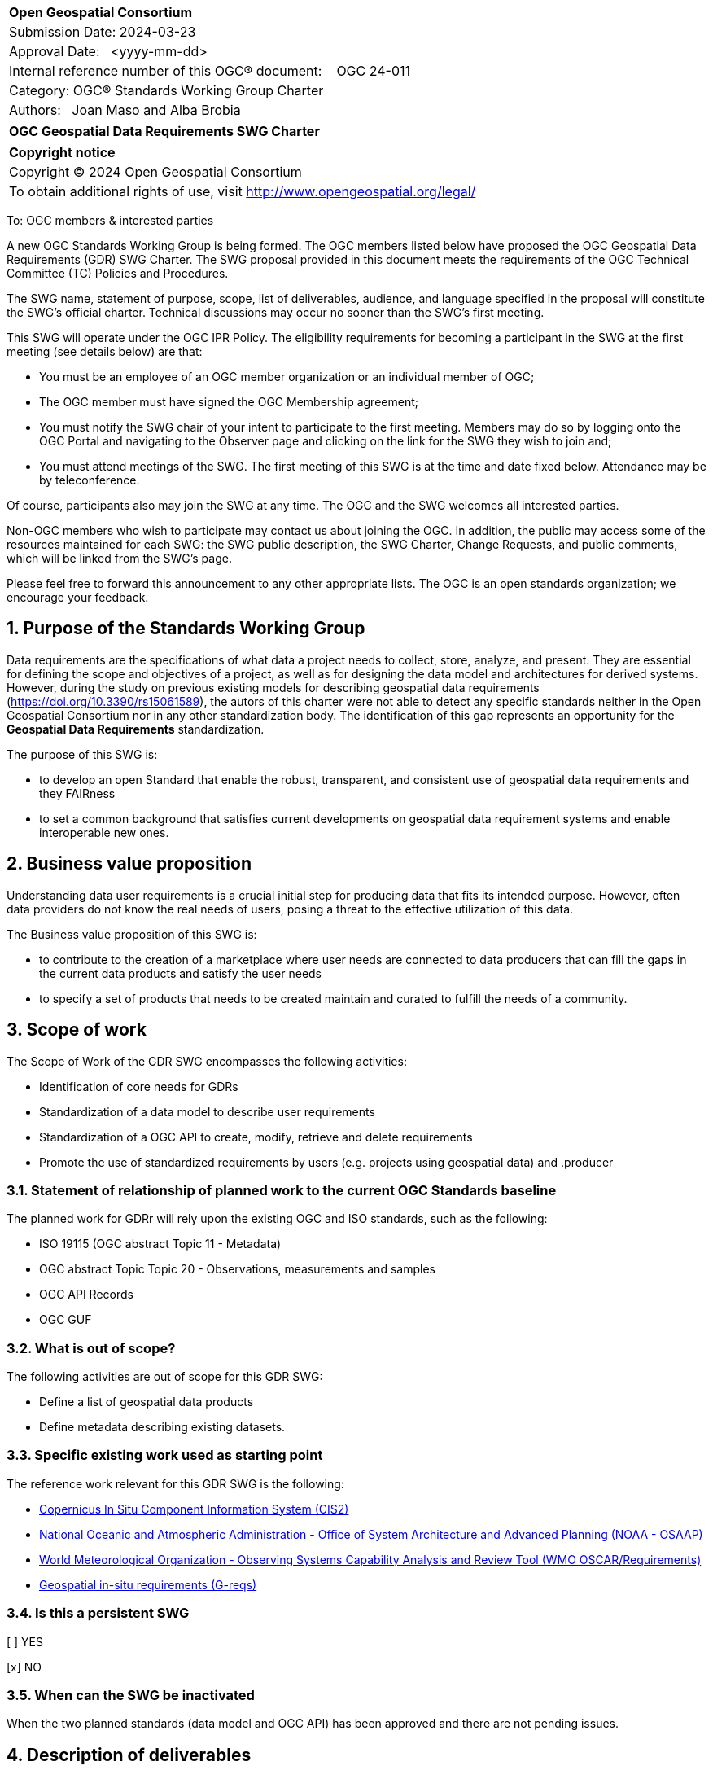 :Title: OGC Geospatial Data Requirements SWG Charter
:titletext: {Title}
:doctype: book
:encoding: utf-8
:lang: en
:toc:
:toc-placement!:
:toclevels: 4
:numbered:
:sectanchors:
:source-highlighter: pygments

<<<
[cols = ">",frame = "none",grid = "none"]
|===
|{set:cellbgcolor:#FFFFFF}
|[big]*Open Geospatial Consortium*
|Submission Date: 2024-03-23
|Approval Date:   <yyyy-mm-dd>
|Internal reference number of this OGC(R) document:    OGC 24-011
|Category: OGC(R) Standards Working Group Charter
|Authors:   Joan Maso and Alba Brobia
|===

[cols = "^", frame = "none"]
|===
|[big]*{titletext}*
|===

[cols = "^", frame = "none", grid = "none"]
|===
|*Copyright notice*
|Copyright (C) 2024 Open Geospatial Consortium
|To obtain additional rights of use, visit http://www.opengeospatial.org/legal/
|===

<<<

////
Version of 2018-12-12
Some Instructions
This document is the template to be used for proposing the formation of a new Standards Working Group (SWG).

The first step is to complete the SWG Charter for the proposed new SWG.

The next step is to email the draft SWG charter to the Technical Committee Chair (TCC).  The TCC will review the draft charter and make any necessary comments and provide guidance.

Finally, once the Charter is ready, the SWG charter will be posted to the OGC Pending Documents and the vote process in the Technical Committee Policies and Procedures will start.

Any questions, please contact OGC staff.
////

To: OGC members & interested parties

A new OGC Standards Working Group is being formed. The OGC members listed below have proposed the OGC Geospatial Data Requirements (GDR) SWG Charter. The SWG proposal provided in this document meets the requirements of the OGC Technical Committee (TC) Policies and Procedures.

The SWG name, statement of purpose, scope, list of deliverables, audience, and language specified in the proposal will constitute the SWG's official charter. Technical discussions may occur no sooner than the SWG's first meeting.

This SWG will operate under the OGC IPR Policy. The eligibility requirements for becoming a participant in the SWG at the first meeting (see details below) are that:

* You must be an employee of an OGC member organization or an individual
member of OGC;

* The OGC member must have signed the OGC Membership agreement;

* You must notify the SWG chair of your intent to participate to the first meeting. Members may do so by logging onto the OGC Portal and navigating to the Observer page and clicking on the link for the SWG they wish to join and;

* You must attend meetings of the SWG. The first meeting of this SWG is at the time and date fixed below. Attendance may be by teleconference.

Of course, participants also may join the SWG at any time. The OGC and the SWG welcomes all interested parties.

Non-OGC members who wish to participate may contact us about joining the OGC. In addition, the public may access some of the resources maintained for each SWG: the SWG public description, the SWG Charter, Change Requests, and public comments, which will be linked from the SWG’s page.

Please feel free to forward this announcement to any other appropriate lists. The OGC is an open standards organization; we encourage your feedback.

== Purpose of the Standards Working Group

Data requirements are the specifications of what data a project needs to collect, store, analyze, and present. They are essential for defining the scope and objectives of a project, as well as for designing the data model and architectures for derived systems. However, during the study on previous existing models for describing geospatial data requirements (https://doi.org/10.3390/rs15061589), the autors of this charter were not able to detect any specific standards neither in the Open Geospatial Consortium nor in any other standardization body. The identification of this gap represents an opportunity for the **Geospatial Data Requirements** standardization.

The purpose of this SWG is:

* to develop an open Standard that enable the robust, transparent, and consistent use of geospatial data requirements and they FAIRness

* to set a common background that satisfies current developments on geospatial data requirement systems and enable interoperable new ones.

== Business value proposition

Understanding data user requirements is a crucial initial step for producing data that fits its intended purpose. However, often data providers do not know the real needs of users, posing a threat to the effective utilization of this data. 

The Business value proposition of this SWG is:

* to contribute to the creation of a marketplace where user needs are connected to data producers that can fill the gaps in the current data products and satisfy the user needs

* to specify a set of products that needs to be created maintain and curated to fulfill the needs of a community.

== Scope of work

////
This section describes the scope of work (SOW) for the work of the SWG. There are typically at least three (3) cases that justify the formation of a SWG: A group of members decide to develop a new OGC candidate Standard from scratch, there is a draft submission being discussed by OGC members, or there are outstanding Change Requests for an existing OGC Standard and a revision is required.

The following describes the characteristics of a SOW for each of these cases.

For a SWG focused on defining and documenting a new OGC candidate Standard from “scratch,” the SOW SHALL include a statement of the requirements and use cases for the candidate Standard being developed. The SOW SHALL also include a justification statement for developing a new candidate OGC Standard. The SOW SHALL also describe how the new candidate Standard is related to the existing OGC Standards baseline and the OGC Reference Model. The final deliverable of a “from scratch” focused SWG SHALL be a candidate Standard ready for submission using the OGC standards process.

For a SWG focused on processing a draft submission such as a specification developed outside the OGC and submitted into the OGC for consideration, the SOW would include evaluation of the submission in terms of the relationship to the existing OGC Standards baseline (see section below). The final deliverable of such a SWG SHALL be a candidate Standard for consideration by the membership for adoption.

For a SWG focused on revisions to an existing adopted Standard, the SOW should include a statement that the SWG will collect all outstanding Change Request Proposals (CRPs), evaluate each of the proposals, and make edits to the Standard based on CRPs and related decisions of the SWG membership. The SWG, at their discretion, may also ask the membership for any additional change requests that have not been previous submitted. Again, the final deliverable of a revision focused SWG SHALL be a revision of the candidate Standard for consideration by the membership for adoption.

In all cases, the SWG Charter shall provide a basic timeline plan for their activities.
////

The Scope of Work of the GDR SWG encompasses the following activities:

* Identification of core needs for GDRs

* Standardization of a data model to describe user requirements

* Standardization of a OGC API to create, modify, retrieve and delete requirements

* Promote the use of standardized requirements by users (e.g. projects using geospatial data) and .producer


=== Statement of relationship of planned work to the current OGC Standards baseline

The planned work for GDRr will rely upon the existing OGC and ISO standards, such as the following:

* ISO 19115 (OGC abstract Topic 11 - Metadata)

* OGC abstract Topic Topic 20 - Observations, measurements and samples

* OGC API Records

* OGC GUF

////
This section describes the relationship of the proposed standards activity to the existing Standards baseline. For the 3 cases:
If defining a new Standard, a statement of the relationship to the existing Standards baseline including statements related to overlap (if any) with existing OGC Standards functionality, harmonization issues, and so forth.

If processing change requests and performing a revision to an existing Standard, a simple statement to this effect shall be made.

If processing a draft submission of a specification developed outside the OGC process, a clear statement of the relationship to the existing Standards baseline including statements related to overlap (if any) with existing OGC Standards functionality, harmonization issues, and so forth. This information is provided to allow a focus of the discussion on criteria for considering any new solution that may be incompatible with older ones, overlaps existing functionality in the current baseline, and criteria for either deprecating older solutions, or simultaneously endorsing more than one option.
////

=== What is out of scope?
The following activities are out of scope for this GDR SWG:

* Define a list of geospatial data products
* Define metadata describing existing datasets.

////
A short description of any activities that will be out of scope for the SWG. For example, a SWG may limit consideration of CRPs after a specified date or milestone.
////

=== Specific existing work used as starting point
The reference work relevant for this GDR SWG is the following:

* https://cis2.eea.europa.eu/about[Copernicus In Situ Component Information System (CIS2)]
* https://www.nesdis.noaa.gov/node/11226[National Oceanic and Atmospheric Administration - Office of System Architecture and Advanced Planning (NOAA - OSAAP)]
* https://space.oscar.wmo.int/observingrequirements[World Meteorological Organization - Observing Systems Capability Analysis and Review Tool (WMO OSCAR/Requirements)]
* https://doi.org/10.3390/rs15061589[Geospatial in-situ requirements (G-reqs)]

////
This section provides reference information relevant to the work of the SWG. For example, a document reference for a draft submission or a list of CRPs for a SWG focused on revision to an adopted specification.
////

=== Is this a persistent SWG

[ ] YES

[x] NO

=== When can the SWG be inactivated

When the two planned standards (data model and OGC API) has been approved and there are not pending issues.

////
If this is not a persistent SWG, please define the criteria for determining when the SWG can be inactivated and the project archived. Please note that completion and archiving ensures that all files, wikis, emails, and so forth are archived and available for future viewing and use.
////

== Description of deliverables
The GDR SWG proposes the following deliverables:

* provision of a common standard for Geospatial Data Requirements
* make the Geospatial Data Requirements interoperable by means of the new OGC APIs.

////
This section describes what the deliverables will be for this SWG activity. Deliverables could be a revision to an existing Standard, including revisions to schemas. A deliverable could also be a best practices document.

This section also includes a preliminary schedule of activities. For example, an RFC focused SWG schedule would provide a plan and schedule that includes the start date, target date for release of the candidate Standard for public review, date for consolidation of comments, date for edits to document based on comments, and a final target date for making a recommendation to the Membership. This information will be made public and will also be used as input to a RoadMap for the document. Therefore, the more detail the better.
////

=== Initial deliverables

////
Describe the initial Standard(s) to be developed by the SWG.
////

=== Additional SWG tasks

////
Describe each additional Standard to be developed by the SWG as an additional task after the deliverables from the initial charter have been completed. This section is blank in a new charter, then is populated with each task approval request per the OGC TC Policies and Procedures.
////

== IPR Policy for this SWG

[x] RAND-Royalty Free

[ ] RAND for fee

== Anticipated audience / participants

Group on Earth Observations (GEO), EuroGEO, data iniciatives, Earth Observation networks, Research infrastructures, data provider (including cartographic institutes, public organizations and private companies), research and innovation projects requiring geospatial data.

////
Description of the target participants in this SWG. For example, if the SWG were focused on a candidate spatial query language standard: Those involved in the design, development, implementation, or use of elements listed above in "Scope of the Work".  This includes search service providers, prospective users of search services exposed as XML, information architects and bibliographic, metadata, and content provider.

This is not meant as a limiting statement but instead is intended to provide guidance to interested potential participants as to whether they wish to participate in this SWG.
////

== Domain Working Group endorsement

Metadata and Cataloguing DWG (MetaCat.DWG)

////
The SWG will list all Domain Working Groups (DWGs) in which the SWG formation was discussed and/or chartered. If a DWG has specifically endorsed the formation of the SWG, then a statement of endorsement should be included.
////

== Other informative information about the work of this SWG

=== Collaboration

////
Describe the work environment of the SWG, including the use of GitHub or GitLab.
////

=== Similar or applicable standards work (OGC and elsewhere)

No international standards about the topic were detected.
////
The following Standards and projects may be relevant to the SWG's planned work, although none currently provide the functionality anticipated by this committee's deliverables:

OASIS BPEL
IETF HTTP

The SWG intends to seek and if possible maintain liaison with each of the organizations maintaining the above works.
////

=== Details of first meeting

Next Members Meeting or telephone conference call before.

////
Example:
The first meeting of the SWG will be held by telephone conference call at 10AM EDT on 1 October 2007. Call-in information will be provided to the SWG's e-mail list and on the portal calendar in advance of the meeting.
////

=== Projected on-going meeting schedule
The GRI SWG will progress its work through:

* Regular online meetings; and

* Organization of SWG sessions at the OGC Member Meetings.
////
Example:
The work of the SWG will be carried out primarily by email and conference calls, possibly every two weeks, with face-to-face meetings perhaps at each of the OGC TC meetings.
////

=== Supporters of this Charter

The following people support this proposal and are committed to the Charter and projected meeting schedule. These members are known as SWG Founding or Charter members. The charter members agree to the SoW and IPR terms as defined in this charter. The charter members have voting rights beginning the day the SWG is officially formed. Charter Members are shown on the public SWG page. Extend the table as necessary.

|===
|Name |Organization
| | NOAA
| | EEA
|Jose Miguel | Copernicus in-situ component
| | GEO
| | CREAF
|===

=== Conveners

////
Name of individual(s) who started the SWG process. Could be the lead for an RFC submission, an OGC staff person, or an individual who believes it is time for a revision to an adopted Standard.
////

== References
References are provided directly in the text of this charter.

////
Optional list of references.
////
